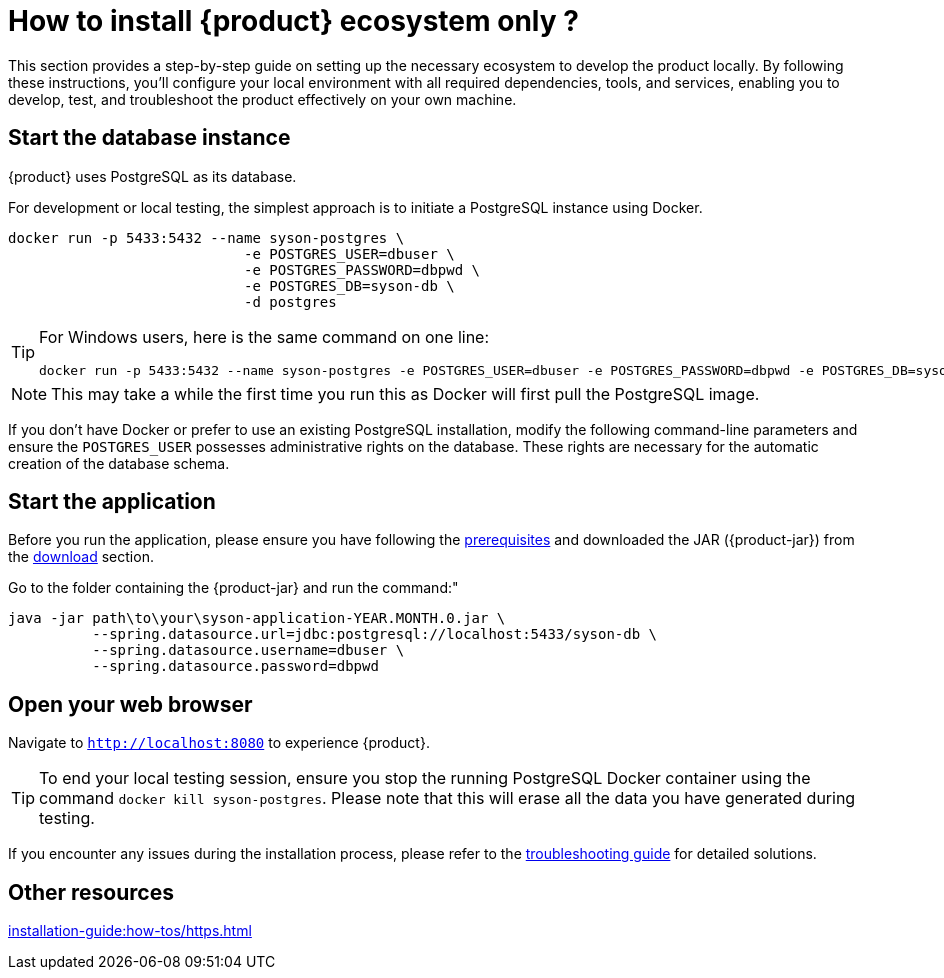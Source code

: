 = How to install {product} ecosystem only ?

This section provides a step-by-step guide on setting up the necessary ecosystem to develop the product locally. By following these instructions, you’ll configure your local environment with all required dependencies, tools, and services, enabling you to develop, test, and troubleshoot the product effectively on your own machine.

== Start the database instance

{product} uses PostgreSQL as its database.

For development or local testing, the simplest approach is to initiate a PostgreSQL instance using Docker.

[source, bash]
----
docker run -p 5433:5432 --name syson-postgres \
                            -e POSTGRES_USER=dbuser \
                            -e POSTGRES_PASSWORD=dbpwd \
                            -e POSTGRES_DB=syson-db \
                            -d postgres
----

[TIP]
====
For Windows users, here is the same command on one line:

[source, bash]
----
docker run -p 5433:5432 --name syson-postgres -e POSTGRES_USER=dbuser -e POSTGRES_PASSWORD=dbpwd -e POSTGRES_DB=syson-db -d postgres
----
====

[NOTE]
====
This may take a while the first time you run this as Docker will first pull the PostgreSQL image.
====

If you don't have Docker or prefer to use an existing PostgreSQL installation, modify the following command-line parameters and ensure the `POSTGRES_USER` possesses administrative rights on the database.
These rights are necessary for the automatic creation of the database schema.

[#start-app]
== Start the application

Before you run the application, please ensure you have following the xref:how-tos/requirements.adoc#server-req[prerequisites] and downloaded the JAR ({product-jar}) from the xref:how-tos/production_deploy.adoc#download[download] section.

Go to the folder containing the {product-jar} and run the command:"

[source, bash]
----
java -jar path\to\your\syson-application-YEAR.MONTH.0.jar \
          --spring.datasource.url=jdbc:postgresql://localhost:5433/syson-db \
          --spring.datasource.username=dbuser \
          --spring.datasource.password=dbpwd
----

[#openwebbrowser]
== Open your web browser

Navigate to `http://localhost:8080` to experience {product}.

[TIP]
====
To end your local testing session, ensure you stop the running PostgreSQL Docker container using the command `docker kill syson-postgres`.
Please note that this will erase all the data you have generated during testing.
====

If you encounter any issues during the installation process, please refer to the xref:troubleshooting.adoc[troubleshooting guide] for detailed solutions.

== Other resources
xref:installation-guide:how-tos/https.adoc[]